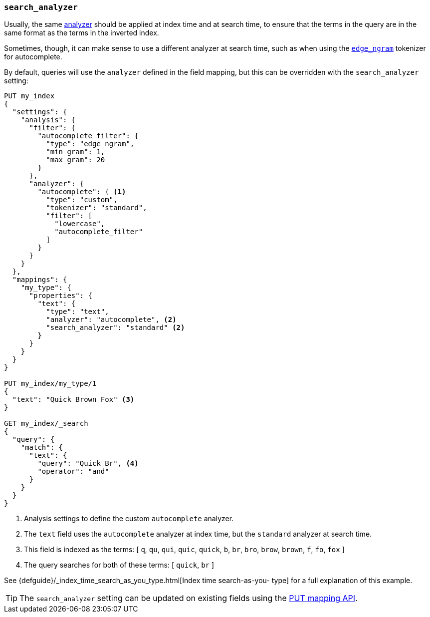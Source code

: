 [[search-analyzer]]
=== `search_analyzer`

Usually, the same <<analyzer,analyzer>> should be applied at index time and at
search time, to ensure that the terms in the query are in the same format as
the terms in the inverted index.

Sometimes, though, it can make sense to use a different analyzer at search
time, such as when using the  <<analysis-edgengram-tokenizer,`edge_ngram`>>
tokenizer for autocomplete.

By default, queries will use the `analyzer` defined in the field mapping, but
this can be overridden with the `search_analyzer` setting:

[source,js]
--------------------------------------------------
PUT my_index
{
  "settings": {
    "analysis": {
      "filter": {
        "autocomplete_filter": {
          "type": "edge_ngram",
          "min_gram": 1,
          "max_gram": 20
        }
      },
      "analyzer": {
        "autocomplete": { <1>
          "type": "custom",
          "tokenizer": "standard",
          "filter": [
            "lowercase",
            "autocomplete_filter"
          ]
        }
      }
    }
  },
  "mappings": {
    "my_type": {
      "properties": {
        "text": {
          "type": "text",
          "analyzer": "autocomplete", <2>
          "search_analyzer": "standard" <2>
        }
      }
    }
  }
}

PUT my_index/my_type/1
{
  "text": "Quick Brown Fox" <3>
}

GET my_index/_search
{
  "query": {
    "match": {
      "text": {
        "query": "Quick Br", <4>
        "operator": "and"
      }
    }
  }
}

--------------------------------------------------
// CONSOLE

<1> Analysis settings to define the custom `autocomplete` analyzer.
<2> The `text` field uses the `autocomplete` analyzer at index time, but the `standard` analyzer at search time.
<3> This field is indexed as the terms: [ `q`, `qu`, `qui`, `quic`, `quick`, `b`, `br`, `bro`, `brow`, `brown`, `f`, `fo`, `fox` ]
<4> The query searches for both of these terms: [ `quick`, `br` ]

See {defguide}/_index_time_search_as_you_type.html[Index time search-as-you-
type] for a full explanation of this example.

TIP: The `search_analyzer` setting can be updated on existing fields
using the <<indices-put-mapping,PUT mapping API>>.
